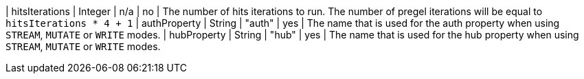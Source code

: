 | hitsIterations            | Integer | n/a     | no       | The number of hits iterations to run. The number of pregel iterations will be equal to `hitsIterations * 4 + 1`
| authProperty              | String  | "auth"  | yes      | The name that is used for the auth property when using `STREAM`, `MUTATE` or `WRITE` modes.
| hubProperty               | String  | "hub"   | yes      | The name that is used for the hub property when using `STREAM`, `MUTATE` or `WRITE` modes.
